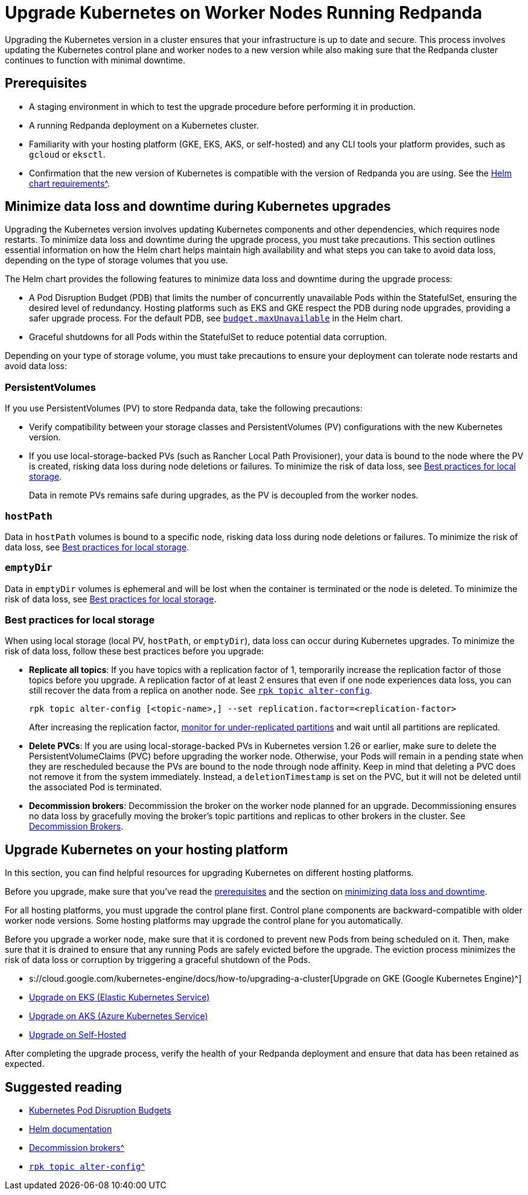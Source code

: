 = Upgrade Kubernetes on Worker Nodes Running Redpanda
:description: Learn how to update the Kubernetes control plane and worker nodes to a new version.

Upgrading the Kubernetes version in a cluster ensures that your infrastructure is up to date and secure. This process involves updating the Kubernetes control plane and worker nodes to a new version while also making sure that the Redpanda cluster continues to function with minimal downtime.

== Prerequisites

* A staging environment in which to test the upgrade procedure before performing it in production.
* A running Redpanda deployment on a Kubernetes cluster.
* Familiarity with your hosting platform (GKE, EKS, AKS, or self-hosted) and any CLI tools your platform provides, such as `gcloud` or `eksctl`.
* Confirmation that the new version of Kubernetes is compatible with the version of Redpanda you are using. See the xref:reference:redpanda-helm-spec.adoc#requirements[Helm chart requirements^].

== Minimize data loss and downtime during Kubernetes upgrades

Upgrading the Kubernetes version involves updating Kubernetes components and other dependencies, which requires node restarts. To minimize data loss and downtime during the upgrade process, you must take precautions. This section outlines essential information on how the Helm chart helps maintain high availability and what steps you can take to avoid data loss, depending on the type of storage volumes that you use.

The Helm chart provides the following features to minimize data loss and downtime during the upgrade process:

* A Pod Disruption Budget (PDB) that limits the number of concurrently unavailable Pods within the StatefulSet, ensuring the desired level of redundancy. Hosting platforms such as EKS and GKE respect the PDB during node upgrades, providing a safer upgrade process. For the default PDB, see xref:reference:redpanda-helm-spec.adoc#statefulsetbudgetmaxunavailable[`budget.maxUnavailable`] in the Helm chart.
* Graceful shutdowns for all Pods within the StatefulSet to reduce potential data corruption.

Depending on your type of storage volume, you must take precautions to ensure your deployment can tolerate node restarts and avoid data loss:

=== PersistentVolumes

If you use PersistentVolumes (PV) to store Redpanda data, take the following precautions:

* Verify compatibility between your storage classes and PersistentVolumes (PV) configurations with the new Kubernetes version.
* If you use local-storage-backed PVs (such as Rancher Local Path Provisioner), your data is bound to the node where the PV is created, risking data loss during node deletions or failures. To minimize the risk of data loss, see <<best-practices-for-local-storage,Best practices for local storage>>.
+
Data in remote PVs remains safe during upgrades, as the PV is decoupled from the worker nodes.

=== `hostPath`

Data in `hostPath` volumes is bound to a specific node, risking data loss during node deletions or failures. To minimize the risk of data loss, see <<best-practices-for-local-storage,Best practices for local storage>>.

=== `emptyDir`

Data in `emptyDir` volumes is ephemeral and will be lost when the container is terminated or the node is deleted. To minimize the risk of data loss, see <<best-practices-for-local-storage,Best practices for local storage>>.

=== Best practices for local storage

When using local storage (local PV, `hostPath`, or `emptyDir`), data loss can occur during Kubernetes upgrades. To minimize the risk of data loss, follow these best practices before you upgrade:

* *Replicate all topics*: If you have topics with a replication factor of 1, temporarily increase the replication factor of those topics before you upgrade. A replication factor of at least 2 ensures that even if one node experiences data loss, you can still recover the data from a replica on another node. See xref:reference:rpk/rpk-topic/rpk-topic-alter-config.adoc[`rpk topic alter-config`].
+
[,bash]
----
rpk topic alter-config [<topic-name>,] --set replication.factor=<replication-factor>
----
+
After increasing the replication factor, xref:./monitor.adoc#under-replicated-partitions[monitor for under-replicated partitions] and wait until all partitions are replicated.

* *Delete PVCs*: If you are using local-storage-backed PVs in Kubernetes version 1.26 or earlier, make sure to delete the PersistentVolumeClaims (PVC) before upgrading the worker node. Otherwise, your Pods will remain in a pending state when they are rescheduled because the PVs are bound to the node through node affinity. Keep in mind that deleting a PVC does not remove it from the system immediately. Instead, a `deletionTimestamp` is set on the PVC, but it will not be deleted until the associated Pod is terminated.
* *Decommission brokers*: Decommission the broker on the worker node planned for an upgrade. Decommissioning ensures no data loss by gracefully moving the broker's topic partitions and replicas to other brokers in the cluster. See xref:./decommission-brokers.adoc[Decommission Brokers].

== Upgrade Kubernetes on your hosting platform

In this section, you can find helpful resources for upgrading Kubernetes on different hosting platforms.

Before you upgrade, make sure that you've read the <<prerequisites,prerequisites>> and the section on <<minimize-data-loss-and-downtime-during-kubernetes-upgrades,minimizing data loss and downtime>>.

For all hosting platforms, you must upgrade the control plane first. Control plane components are backward-compatible with older worker node versions. Some hosting platforms may upgrade the control plane for you automatically.

Before you upgrade a worker node, make sure that it is cordoned to prevent new Pods from being scheduled on it. Then, make sure that it is drained to ensure that any running Pods are safely evicted before the upgrade. The eviction process minimizes the risk of data loss or corruption by triggering a graceful shutdown of the Pods.

* s://cloud.google.com/kubernetes-engine/docs/how-to/upgrading-a-cluster[Upgrade on GKE (Google Kubernetes Engine)^]
* https://docs.aws.amazon.com/eks/latest/userguide/update-cluster.html[Upgrade on EKS (Elastic Kubernetes Service)^]
* https://learn.microsoft.com/en-us/azure/aks/upgrade-cluster?tabs=azure-cli[Upgrade on AKS (Azure Kubernetes Service)^]
* https://kubernetes.io/docs/tasks/administer-cluster/cluster-upgrade/[Upgrade on Self-Hosted^]

After completing the upgrade process, verify the health of your Redpanda deployment and ensure that data has been retained as expected.

== Suggested reading

* https://kubernetes.io/docs/concepts/workloads/pods/disruptions/[Kubernetes Pod Disruption Budgets^]
* https://helm.sh/docs/[Helm documentation^]
* xref:./decommission-brokers.adoc[Decommission brokers^]
* xref:reference:rpk/rpk-topic/rpk-topic-alter-config.adoc[`rpk topic alter-config`^]
